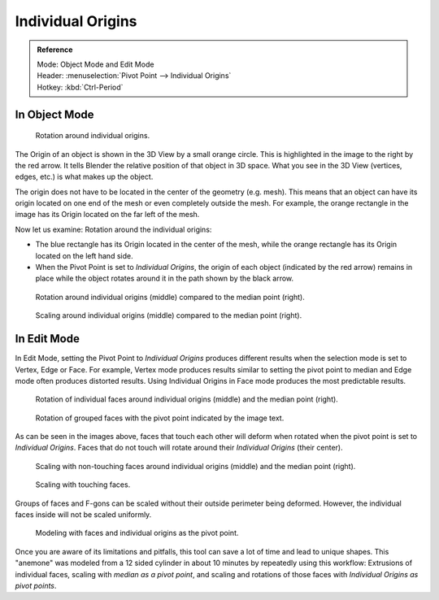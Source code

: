 .. (TODO error) Wrong description in the section "In Edit Mode".
   Whether the last example image is informative?

.. |pivot-icon| image:: /images/editors_3dview_object_editing_transform_control_pivot-point_menu.png

******************
Individual Origins
******************

.. admonition:: Reference
   :class: refbox

   | Mode:     Object Mode and Edit Mode
   | Header:   |pivot-icon| :menuselection:`Pivot Point --> Individual Origins`
   | Hotkey:   :kbd:`Ctrl-Period`


In Object Mode
==============

.. figure:: /images/editors_3dview_object_editing_transform_control_pivot-point_individual-origins_rotation-around-center.png

   Rotation around individual origins.

The Origin of an object is shown in the 3D View by a small orange circle.
This is highlighted in the image to the right by the red arrow.
It tells Blender the relative position of that object in 3D space.
What you see in the 3D View (vertices, edges, etc.) is what makes up the object.

The origin does not have to be located in the center of the geometry (e.g. mesh).
This means that an object can have its origin located on one end of the mesh or
even completely outside the mesh. For example,
the orange rectangle in the image has its Origin located on the far left of the mesh.

Now let us examine: Rotation around the individual origins:

- The blue rectangle has its Origin located in the center of the mesh,
  while the orange rectangle has its Origin located on the left hand side.
- When the Pivot Point is set to *Individual Origins*,
  the origin of each object (indicated by the red arrow)
  remains in place while the object rotates around it in the path shown by the black arrow.

.. figure:: /images/editors_3dview_object_editing_transform_control_pivot-point_individual-origins_objects-rotate.png

   Rotation around individual origins (middle) compared to the median point (right).

.. figure:: /images/editors_3dview_object_editing_transform_control_pivot-point_individual-origins_objects-scale.png

   Scaling around individual origins (middle) compared to the median point (right).


In Edit Mode
============

In Edit Mode, setting the Pivot Point to *Individual Origins* produces different results when
the selection mode is set to Vertex, Edge or Face. For example, Vertex mode produces results
similar to setting the pivot point to median and Edge mode often produces distorted results.
Using Individual Origins in Face mode produces the most predictable results.

.. figure:: /images/editors_3dview_object_editing_transform_control_pivot-point_individual-origins_rotation-faces.png

   Rotation of individual faces around individual origins (middle) and the median point (right).

.. figure:: /images/editors_3dview_object_editing_transform_control_pivot-point_individual-origins_rotation-grouped-faces.jpg
   :width: 200px

   Rotation of grouped faces with the pivot point indicated by the image text.

As can be seen in the images above, faces that touch each other will deform when rotated when
the pivot point is set to *Individual Origins*.
Faces that do not touch will rotate around their *Individual Origins* (their center).

.. figure:: /images/editors_3dview_object_editing_transform_control_pivot-point_individual-origins_scale-individual-faces.png

   Scaling with non-touching faces around individual origins (middle) and the median point (right).

.. figure:: /images/editors_3dview_object_editing_transform_control_pivot-point_individual-origins_scale-group-fgon-faces.png
   :width: 200px

   Scaling with touching faces.

Groups of faces and F-gons can be scaled without their outside perimeter being deformed.
However, the individual faces inside will not be scaled uniformly.

.. figure:: /images/editors_3dview_object_editing_transform_control_pivot-point_individual-origins_anemone-example.jpg
   :width: 300px

   Modeling with faces and individual origins as the pivot point.

Once you are aware of its limitations and pitfalls, this tool can save a lot of time and lead to unique shapes.
This "anemone" was modeled from a 12 sided cylinder in about 10 minutes by repeatedly using this workflow:
Extrusions of individual faces, scaling with *median as a pivot point*,
and scaling and rotations of those faces with *Individual Origins as pivot points*.
